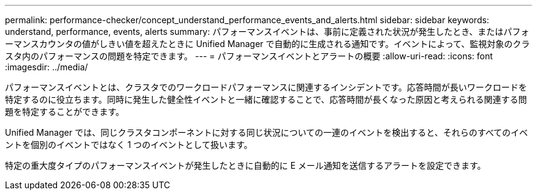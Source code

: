 ---
permalink: performance-checker/concept_understand_performance_events_and_alerts.html 
sidebar: sidebar 
keywords: understand, performance, events, alerts 
summary: パフォーマンスイベントは、事前に定義された状況が発生したとき、またはパフォーマンスカウンタの値がしきい値を超えたときに Unified Manager で自動的に生成される通知です。イベントによって、監視対象のクラスタ内のパフォーマンスの問題を特定できます。 
---
= パフォーマンスイベントとアラートの概要
:allow-uri-read: 
:icons: font
:imagesdir: ../media/


[role="lead"]
パフォーマンスイベントとは、クラスタでのワークロードパフォーマンスに関連するインシデントです。応答時間が長いワークロードを特定するのに役立ちます。同時に発生した健全性イベントと一緒に確認することで、応答時間が長くなった原因と考えられる関連する問題を特定することができます。

Unified Manager では、同じクラスタコンポーネントに対する同じ状況についての一連のイベントを検出すると、それらのすべてのイベントを個別のイベントではなく 1 つのイベントとして扱います。

特定の重大度タイプのパフォーマンスイベントが発生したときに自動的に E メール通知を送信するアラートを設定できます。
